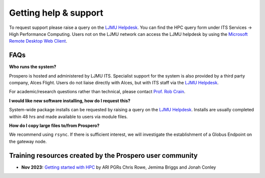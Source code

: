 Getting help & support 
=====

To request support please raise a query on the `LJMU Helpdesk <https://helpme.ljmu.ac.uk/#dashboard>`_. 
You can find the HPC query form under ITS Services -> High Performance Computing. Users not on the LJMU network can access the LJMU helpdesk by using the `Microsoft Remote Desktop Web Client <https://client.wvd.microsoft.com/arm/webclient/v2/index.html>`_.

FAQs
------

**Who runs the system?**

Prospero is hosted and administered by LJMU ITS. Specialist support for the system is also provided by a third party company, Alces Flight. Users do not liaise directly with Alces, but with ITS staff via the `LJMU Helpdesk <https://helpme.ljmu.ac.uk/#dashboard>`_. 

For academic/research questions rather than technical, please contact `Prof. Rob Crain <https://www.astro.ljmu.ac.uk/~astrcrai/>`_.

**I would like new software installing, how do I request this?**

System-wide package installs can be requested by raising a query on the `LJMU Helpdesk <https://helpme.ljmu.ac.uk/#dashboard>`_. Installs are usually completed within 48 hrs and made available to users via module files. 

**How do I copy large files to/from Prospero?**

We recommend using ``rsync``. If there is sufficient interest, we will investigate the establishment of a Globus Endpoint on the gateway node.

Training resources created by the Prospero user community
-----

* **Nov 2023:** `Getting started with HPC <https://ljmu-my.sharepoint.com/personal/aricrowe_ljmu_ac_uk/_layouts/15/onedrive.aspx?id=%2Fpersonal%2Faricrowe%5Fljmu%5Fac%5Fuk%2FDocuments%2FShared%20Documents%2FHPC%20JC%20Shared%20Files%2FGetting%20Started%20with%20HPC%2FSlides%20%2D%20Getting%20Started%20with%20HPC%20%28pt%2E%201%29%2Epdf&parent=%2Fpersonal%2Faricrowe%5Fljmu%5Fac%5Fuk%2FDocuments%2FShared%20Documents%2FHPC%20JC%20Shared%20Files%2FGetting%20Started%20with%20HPC&ga=1>`_ by ARI PGRs Chris Rowe, Jemima Briggs and Jonah Conley


